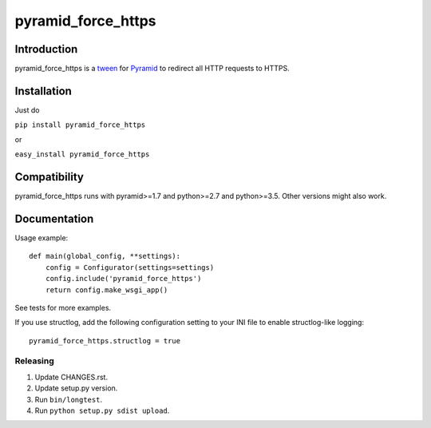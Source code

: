 pyramid_force_https
===================

------------
Introduction
------------

pyramid_force_https is a `tween <https://docs.pylonsproject.org/projects/pyramid/en/latest/narr/hooks.html#registering-tweens>`_ for `Pyramid <http://www.trypyramid.com/>`_ to redirect all HTTP requests to HTTPS.

------------
Installation
------------

Just do

``pip install pyramid_force_https``

or

``easy_install pyramid_force_https``

-------------
Compatibility
-------------

pyramid_force_https runs with pyramid>=1.7 and python>=2.7 and python>=3.5.
Other versions might also work.

-------------
Documentation
-------------

Usage example::

    def main(global_config, **settings):
        config = Configurator(settings=settings)
        config.include('pyramid_force_https')
        return config.make_wsgi_app()

See tests for more examples.

If you use structlog, add the following configuration setting to your INI file to enable structlog-like logging::

    pyramid_force_https.structlog = true


Releasing
---------

#. Update CHANGES.rst.
#. Update setup.py version.
#. Run ``bin/longtest``.
#. Run ``python setup.py sdist upload``.
